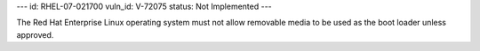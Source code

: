 ---
id: RHEL-07-021700
vuln_id: V-72075
status: Not Implemented
---

The Red Hat Enterprise Linux operating system must not allow removable media to be used as the boot loader unless approved.
